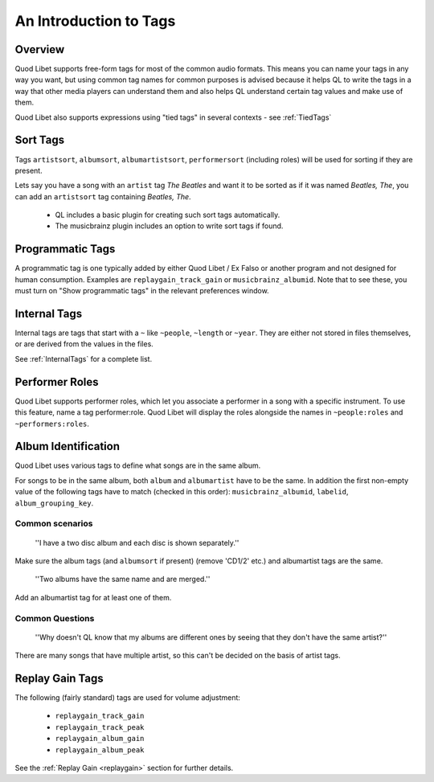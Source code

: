 .. _AudioTags:

An Introduction to Tags
=======================

Overview
--------

Quod Libet supports free-form tags for most of the common audio formats. 
This means you can name your tags in any way you want, but using common tag 
names for common purposes is advised because it helps QL to write the tags 
in a way that other media players can understand them and also helps QL 
understand certain tag values and make use of them.

Quod Libet also supports expressions using "tied tags" in several contexts 
- see :ref:`TiedTags`


Sort Tags
---------

Tags ``artistsort``, ``albumsort``, ``albumartistsort``, ``performersort`` 
(including roles) will be used for sorting if they are present.

Lets say you have a song with an ``artist`` tag *The Beatles* and want it 
to be sorted as if it was named *Beatles, The*, you can add an 
``artistsort`` tag containing *Beatles, The*.

 * QL includes a basic plugin for creating such sort tags automatically.
 * The musicbrainz plugin includes an option to write sort tags if found.


Programmatic Tags
-----------------

A programmatic tag is one typically added by either Quod Libet / Ex Falso or
another program and not designed for human consumption. Examples are
``replaygain_track_gain`` or ``musicbrainz_albumid``. Note that to see
these, you must turn on "Show programmatic tags" in the relevant
preferences window.


Internal Tags
-------------

Internal tags are tags that start with a ``~`` like ``~people``, ``~length`` or 
``~year``. They are either not stored in files themselves, or are derived 
from the values in the files.

See :ref:`InternalTags` for a complete list.

.. _PerformerRoles:

Performer Roles
---------------

Quod Libet supports performer roles, which let you associate a performer in a
song with a specific instrument. To use this feature, name a tag
performer:role. Quod Libet will display the roles alongside the names in
``~people:roles`` and ``~performers:roles``.


Album Identification
--------------------

Quod Libet uses various tags to define what songs are in the same album. 

For songs to be in the same album, both ``album`` and ``albumartist`` have to
be the same. In addition the first non-empty value of the following tags have
to match (checked in this order): ``musicbrainz_albumid``, ``labelid``,
``album_grouping_key``.


Common scenarios
^^^^^^^^^^^^^^^^

    ''I have a two disc album and each disc is shown separately.''

Make sure the album tags (and ``albumsort`` if present) (remove 'CD1/2' etc.)
and albumartist tags are the same.

    ''Two albums have the same name and are merged.''

Add an albumartist tag for at least one of them.


Common Questions
^^^^^^^^^^^^^^^^

    ''Why doesn't QL know that my albums are different ones by seeing that they don't have the same artist?''

There are many songs that have multiple artist, so this can't be decided on the basis of artist tags.

Replay Gain Tags
----------------

The following (fairly standard) tags are used for volume adjustment:

  * ``replaygain_track_gain``
  * ``replaygain_track_peak``
  * ``replaygain_album_gain``
  * ``replaygain_album_peak``

See the :ref:`Replay Gain <replaygain>` section for further details.
